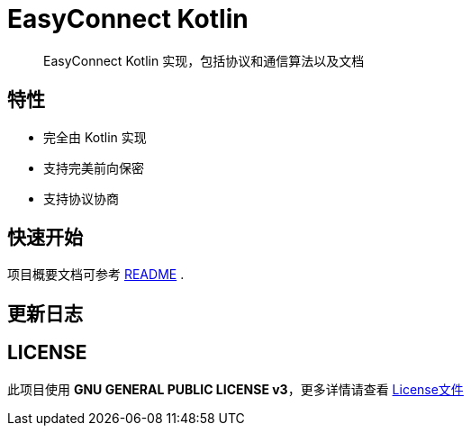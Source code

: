 = EasyConnect Kotlin

____

EasyConnect Kotlin 实现，包括协议和通信算法以及文档

____

== 特性

* 完全由 Kotlin 实现
* 支持完美前向保密
* 支持协议协商

== 快速开始

项目概要文档可参考 link:assets/docs/README.adoc[README] .

//TODO()

== 更新日志

//TODO()

== LICENSE

此项目使用 *GNU GENERAL PUBLIC LICENSE v3*，更多详情请查看 link:./LICENSE[License文件]
